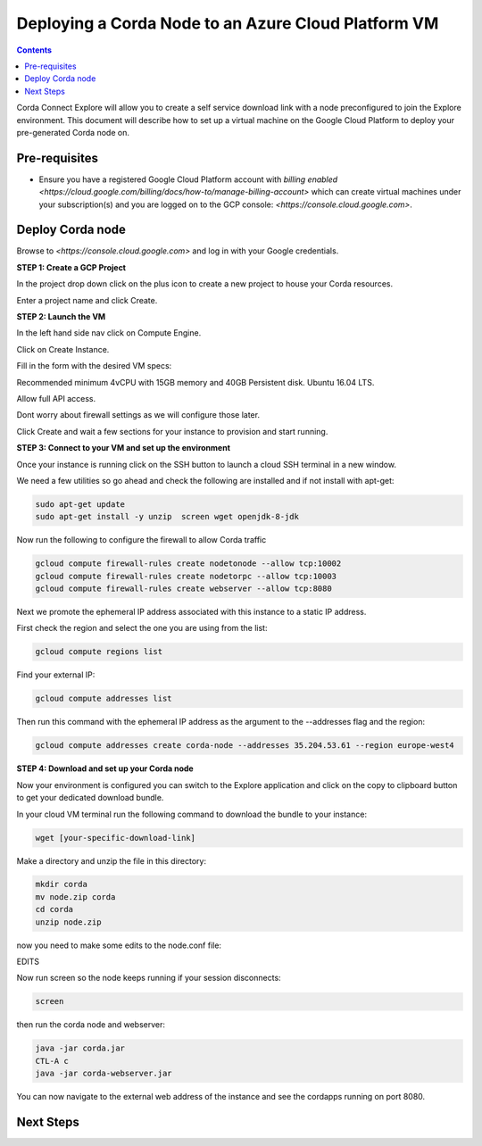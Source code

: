 Deploying a Corda Node to an Azure Cloud Platform VM
====================================================

.. contents::

Corda Connect Explore will allow you to create a self service download
link with a node preconfigured to join the Explore environment. This
document will describe how to set up a virtual machine on the Google
Cloud Platform to deploy your pre-generated Corda node on.

Pre-requisites
--------------
* Ensure you have a registered Google Cloud Platform account with
  `billing enabled <https://cloud.google.com/billing/docs/how-to/manage-billing-account>` which can create virtual machines under your subscription(s) and you are logged on to the GCP console: `<https://console.cloud.google.com>`.


Deploy Corda node
-----------------

Browse to `<https://console.cloud.google.com>` and log in with your
Google credentials.

**STEP 1: Create a GCP Project**

In the project drop down click on the plus icon to create a new
project to house your Corda resources.

.. image:: resources/consolegcp.png
   :scale: 50 %

.. image:: resources/console2.png
   :scale: 50 %
   
.. image:: resources/newprojectgcp.png
   :scale: 50 %

Enter a project name and click Create.

**STEP 2: Launch the VM**

In the left hand side nav click on Compute Engine.

.. image:: resources/gcpcompute.png
   :scale: 50 %

Click on Create Instance.

.. image:: resources/consolegcpcreatevm.png
   :scale: 50 %

Fill in the form with the desired VM specs:

Recommended minimum 4vCPU with 15GB memory and 40GB Persistent disk.
Ubuntu 16.04 LTS.

Allow full API access.

Dont worry about firewall settings as we will configure those later. 

.. image:: resources/gcpconsolevmsettings.png
   :scale: 50 %

Click Create and wait a few sections for your instance to provision
and start running.

**STEP 3: Connect to your VM and set up the environment**

Once your instance is running click on the SSH button to launch a
cloud SSH terminal in a new window. 

.. image:: resources/gcpconsolelaunchssh.png
   :scale: 50 %
   
.. image:: resources/gcpshell.png
   :scale: 50 %

We need a few utilities so go ahead and check the following are
installed and if not install with apt-get:

.. code:: bash

    sudo apt-get update
    sudo apt-get install -y unzip  screen wget openjdk-8-jdk

Now run the following to configure the firewall to allow Corda traffic

.. code:: bash

    gcloud compute firewall-rules create nodetonode --allow tcp:10002
    gcloud compute firewall-rules create nodetorpc --allow tcp:10003
    gcloud compute firewall-rules create webserver --allow tcp:8080


Next we promote the ephemeral IP address associated with this
instance to a static IP address.

First check the region and select the one you are using from the list:

.. code:: bash

    gcloud compute regions list

Find your external IP:

.. code:: bash

    gcloud compute addresses list

Then run this command with the ephemeral IP address as the argument to
the --addresses flag and the region:

.. code:: bash

    gcloud compute addresses create corda-node --addresses 35.204.53.61 --region europe-west4

**STEP 4: Download and set up your Corda node**

Now your environment is configured you can switch to the Explore
application and click on the copy to clipboard button to get your
dedicated download bundle.

In your cloud VM terminal run the following command to download the
bundle to your instance:

.. code:: bash

    wget [your-specific-download-link]

Make a directory and unzip the file in this directory:

.. code:: bash

    mkdir corda
    mv node.zip corda
    cd corda
    unzip node.zip

now you need to make some edits to the node.conf file:


EDITS


Now run screen so the node keeps running if your session disconnects:

.. code:: bash

    screen

then run the corda node and webserver:

.. code:: bash

    java -jar corda.jar
    CTL-A c 
    java -jar corda-webserver.jar


You can now navigate to the external web address of the instance and
see the cordapps running on port 8080.

 
Next Steps
----------
